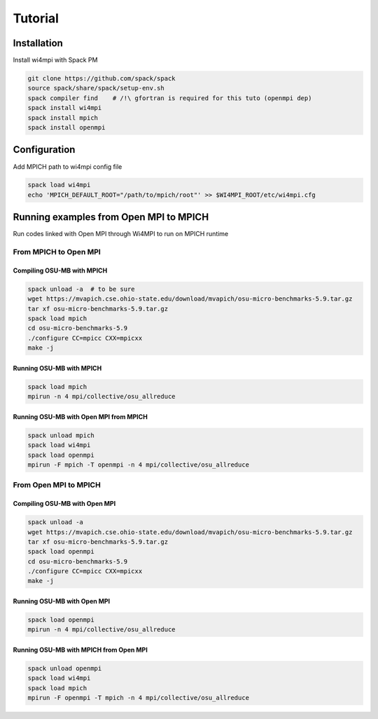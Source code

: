 Tutorial
********

Installation
============

Install wi4mpi with Spack PM

.. code-block:: console

 git clone https://github.com/spack/spack
 source spack/share/spack/setup-env.sh
 spack compiler find    # /!\ gfortran is required for this tuto (openmpi dep)
 spack install wi4mpi
 spack install mpich
 spack install openmpi

Configuration
=============

Add MPICH path to wi4mpi config file

.. code-block:: console

 spack load wi4mpi
 echo 'MPICH_DEFAULT_ROOT="/path/to/mpich/root"' >> $WI4MPI_ROOT/etc/wi4mpi.cfg

Running examples from Open MPI to MPICH
=======================================
 
Run codes linked with Open MPI through Wi4MPI to run on MPICH runtime

From MPICH to Open MPI
----------------------

Compiling OSU-MB with MPICH
~~~~~~~~~~~~~~~~~~~~~~~~~~~

.. code-block:: console

 spack unload -a  # to be sure
 wget https://mvapich.cse.ohio-state.edu/download/mvapich/osu-micro-benchmarks-5.9.tar.gz
 tar xf osu-micro-benchmarks-5.9.tar.gz
 spack load mpich
 cd osu-micro-benchmarks-5.9
 ./configure CC=mpicc CXX=mpicxx
 make -j
 
Running OSU-MB with MPICH
~~~~~~~~~~~~~~~~~~~~~~~~~

.. code-block:: console

 spack load mpich
 mpirun -n 4 mpi/collective/osu_allreduce

Running OSU-MB with Open MPI from MPICH
~~~~~~~~~~~~~~~~~~~~~~~~~~~~~~~~~~~~~~~

.. code-block:: console

 spack unload mpich
 spack load wi4mpi
 spack load openmpi
 mpirun -F mpich -T openmpi -n 4 mpi/collective/osu_allreduce

From Open MPI to MPICH
----------------------

Compiling OSU-MB with Open MPI
~~~~~~~~~~~~~~~~~~~~~~~~~~~~~~

.. code-block:: console

 spack unload -a
 wget https://mvapich.cse.ohio-state.edu/download/mvapich/osu-micro-benchmarks-5.9.tar.gz
 tar xf osu-micro-benchmarks-5.9.tar.gz
 spack load openmpi
 cd osu-micro-benchmarks-5.9
 ./configure CC=mpicc CXX=mpicxx
 make -j
 
Running OSU-MB with Open MPI
~~~~~~~~~~~~~~~~~~~~~~~~~~~~

.. code-block:: console

 spack load openmpi
 mpirun -n 4 mpi/collective/osu_allreduce

Running OSU-MB with MPICH from Open MPI
~~~~~~~~~~~~~~~~~~~~~~~~~~~~~~~~~~~~~~~

.. code-block:: console

 spack unload openmpi
 spack load wi4mpi
 spack load mpich
 mpirun -F openmpi -T mpich -n 4 mpi/collective/osu_allreduce

